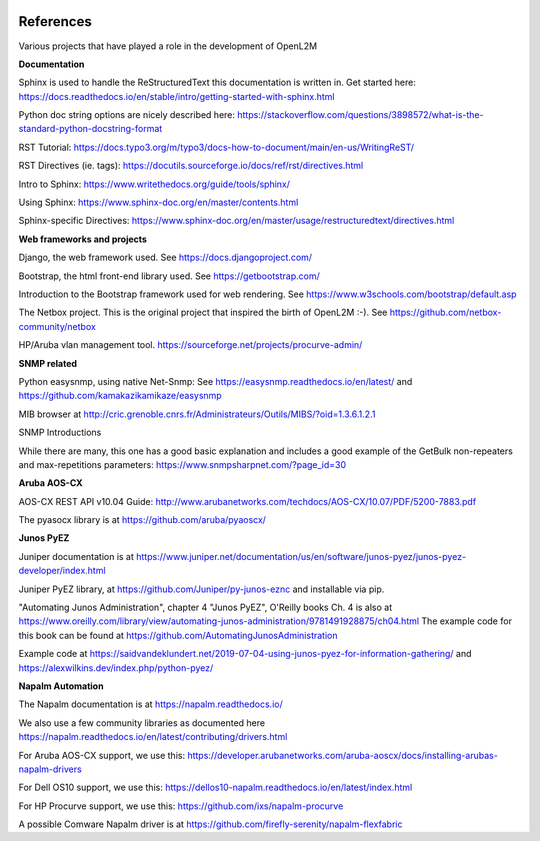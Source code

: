 .. image:: _static/openl2m_logo.png

==========
References
==========

Various projects that have played a role in the development of OpenL2M

**Documentation**

Sphinx is used to handle the ReStructuredText this documentation is written in.
Get started here:  https://docs.readthedocs.io/en/stable/intro/getting-started-with-sphinx.html

Python doc string options are nicely described here:
https://stackoverflow.com/questions/3898572/what-is-the-standard-python-docstring-format

RST Tutorial:  https://docs.typo3.org/m/typo3/docs-how-to-document/main/en-us/WritingReST/

RST Directives (ie. tags): https://docutils.sourceforge.io/docs/ref/rst/directives.html

Intro to Sphinx: https://www.writethedocs.org/guide/tools/sphinx/

Using Sphinx: https://www.sphinx-doc.org/en/master/contents.html

Sphinx-specific Directives: https://www.sphinx-doc.org/en/master/usage/restructuredtext/directives.html


**Web frameworks and projects**

Django, the web framework used. See https://docs.djangoproject.com/

Bootstrap, the html front-end library used. See https://getbootstrap.com/

Introduction to the Bootstrap framework used for web rendering. See https://www.w3schools.com/bootstrap/default.asp

The Netbox project. This is the original project that inspired the birth of OpenL2M :-).
See https://github.com/netbox-community/netbox

HP/Aruba vlan management tool. https://sourceforge.net/projects/procurve-admin/

**SNMP related**

Python easysnmp, using native Net-Snmp:
See https://easysnmp.readthedocs.io/en/latest/ and
https://github.com/kamakazikamikaze/easysnmp

MIB browser at
http://cric.grenoble.cnrs.fr/Administrateurs/Outils/MIBS/?oid=1.3.6.1.2.1

SNMP Introductions

While there are many, this one has a good basic explanation and includes a
good example of the GetBulk non-repeaters and max-repetitions parameters:
https://www.snmpsharpnet.com/?page_id=30


**Aruba AOS-CX**

AOS-CX REST API v10.04 Guide: http://www.arubanetworks.com/techdocs/AOS-CX/10.07/PDF/5200-7883.pdf

The pyasocx library is at https://github.com/aruba/pyaoscx/


**Junos PyEZ**

Juniper documentation is at https://www.juniper.net/documentation/us/en/software/junos-pyez/junos-pyez-developer/index.html

Juniper PyEZ library, at https://github.com/Juniper/py-junos-eznc and installable via pip.

"Automating Junos Administration", chapter 4 "Junos PyEZ", O'Reilly books
Ch. 4 is also at https://www.oreilly.com/library/view/automating-junos-administration/9781491928875/ch04.html
The example code for this book can be found at https://github.com/AutomatingJunosAdministration

Example code at https://saidvandeklundert.net/2019-07-04-using-junos-pyez-for-information-gathering/
and https://alexwilkins.dev/index.php/python-pyez/


**Napalm Automation**

The Napalm documentation is at https://napalm.readthedocs.io/

We also use a few community libraries as documented here
https://napalm.readthedocs.io/en/latest/contributing/drivers.html

For Aruba AOS-CX support, we use this: https://developer.arubanetworks.com/aruba-aoscx/docs/installing-arubas-napalm-drivers

For Dell OS10 support, we use this: https://dellos10-napalm.readthedocs.io/en/latest/index.html

For HP Procurve support, we use this: https://github.com/ixs/napalm-procurve

A possible Comware Napalm driver is at https://github.com/firefly-serenity/napalm-flexfabric
